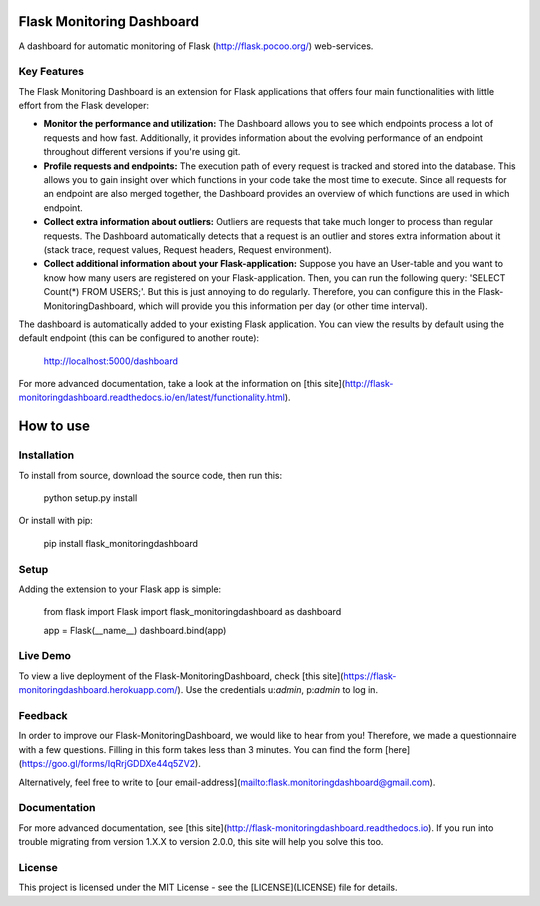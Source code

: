 Flask Monitoring Dashboard
==========================

A dashboard for automatic monitoring of Flask (http://flask.pocoo.org/) web-services.

Key Features
------------
The Flask Monitoring Dashboard is an extension for Flask applications that offers four main functionalities with little effort from the Flask developer:

- **Monitor the performance and utilization:**
  The Dashboard allows you to see which endpoints process a lot of requests and how fast.
  Additionally, it provides information about the evolving performance of an endpoint throughout different versions if you're using git.

- **Profile requests and endpoints:**
  The execution path of every request is tracked and stored into the database. This allows you to gain
  insight over which functions in your code take the most time to execute. Since all requests for an
  endpoint are also merged together, the Dashboard provides an overview of which functions are used in
  which endpoint.

- **Collect extra information about outliers:**
  Outliers are requests that take much longer to process than regular requests.
  The Dashboard automatically detects that a request is an outlier and stores extra information about it (stack trace, request values, Request headers, Request environment).

- **Collect additional information about your Flask-application:**
  Suppose you have an User-table and you want to know how many users are registered on your Flask-application.
  Then, you can run the following query: 'SELECT Count(*) FROM USERS;'. But this is just annoying to do regularly.
  Therefore, you can configure this in the Flask-MonitoringDashboard, which will provide you this information per day (or other time interval).


The dashboard is automatically added to your existing Flask application.
You can view the results by default using the default endpoint (this can be configured to another route):

   http://localhost:5000/dashboard

For more advanced documentation, take a look at the information on [this site](http://flask-monitoringdashboard.readthedocs.io/en/latest/functionality.html).


How to use
============

Installation
------------

To install from source, download the source code, then run this:

    python setup.py install

Or install with pip:

    pip install flask_monitoringdashboard

Setup
------------
Adding the extension to your Flask app is simple:

    from flask import Flask
    import flask_monitoringdashboard as dashboard

    app = Flask(__name__)
    dashboard.bind(app)

Live Demo
------------
To view a live deployment of the Flask-MonitoringDashboard, check [this site](https://flask-monitoringdashboard.herokuapp.com/).
Use the credentials u:`admin`, p:`admin` to log in.

Feedback
------------
In order to improve our Flask-MonitoringDashboard, we would like to hear from you! Therefore, we made a questionnaire
with a few questions. Filling in this form takes less than 3 minutes. You can find the form [here](https://goo.gl/forms/IqRrjGDDXe44q5ZV2).

Alternatively, feel free to write to [our email-address](mailto:flask.monitoringdashboard@gmail.com).

Documentation
-------------
For more advanced documentation, see [this site](http://flask-monitoringdashboard.readthedocs.io).
If you run into trouble migrating from version 1.X.X to version 2.0.0, this site will help you solve this too.


License
------------
This project is licensed under the MIT License - see the [LICENSE](LICENSE) file for details.
